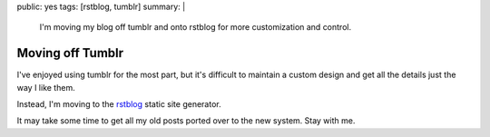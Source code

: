 public: yes
tags: [rstblog, tumblr]
summary: |
  I'm moving my blog off tumblr
  and onto rstblog
  for more customization and control.

Moving off Tumblr
=================

I've enjoyed using tumblr for the most part,
but it's difficult to maintain a custom design
and get all the details just the way I like them.

Instead, I'm moving to the rstblog_
static site generator.

It may take some time to get all my old posts
ported over to the new system.
Stay with me.

.. _rstblog: https://github.com/mitsuhiko/rstblog/
